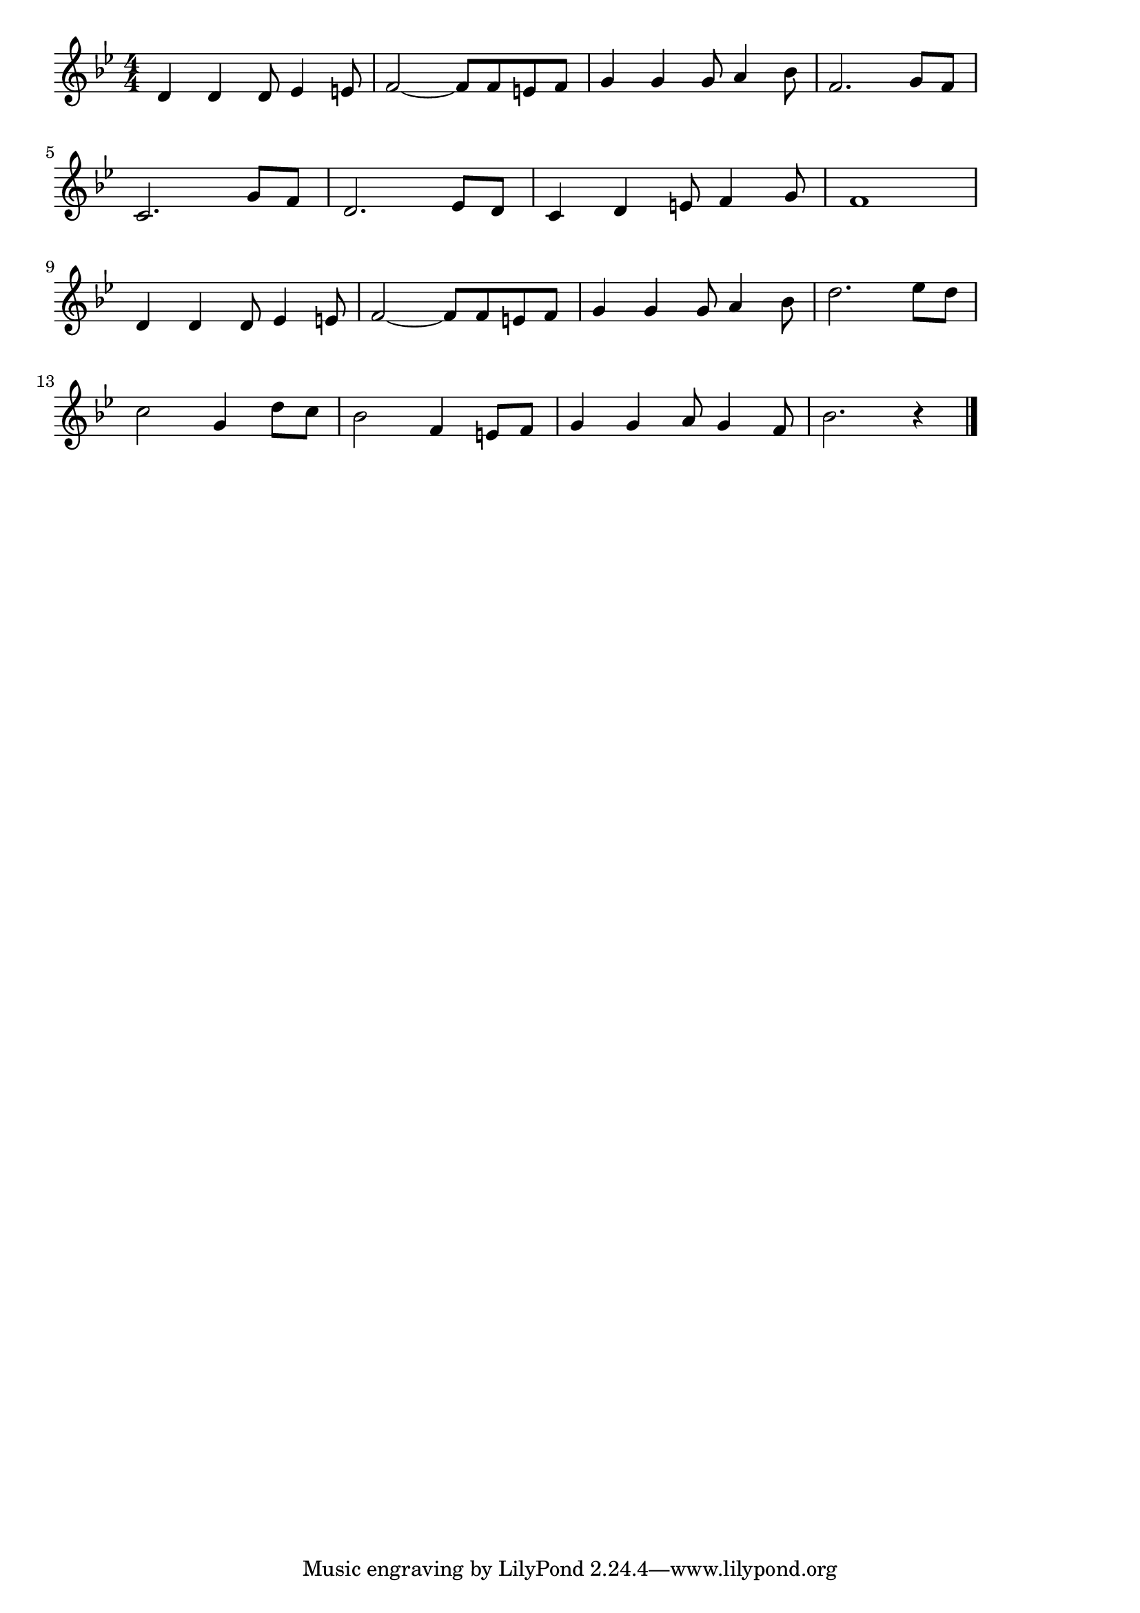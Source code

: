 \version "2.18.2"

% 鉄腕アトム(そらをこえてららら)

\score {

\layout {
line-width = #170
indent = 0\mm
}

\relative c' {
\key bes \major
\time 4/4
\set Score.tempoHideNote = ##t
\tempo 4=120
\numericTimeSignature

d4 d d8 es4 e8 |
f2~ f8 f e f |
g4 g g8 a4 bes8 |
f2. g8 f | 
\break
c2. g'8 f | % 5
d2. es8 d |
c4 d e8 f4 g8 |
f1 | 
\break
d4 d d8 es4 e8 |% 9
f2~ f8 f e f |
g4 g g8 a4 bes8 |
d2. es8 d | 
\break
c2 g4 d'8 c | % 13
bes2 f4 e8 f |
g4 g a8 g4 f8 |
bes2. r4 |


\bar "|."
}

\midi {}

}